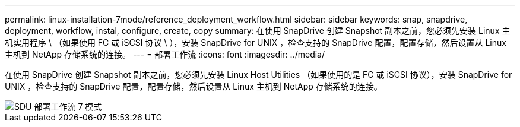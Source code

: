 ---
permalink: linux-installation-7mode/reference_deployment_workflow.html 
sidebar: sidebar 
keywords: snap, snapdrive, deployment, workflow, instal, configure, create, copy 
summary: 在使用 SnapDrive 创建 Snapshot 副本之前，您必须先安装 Linux 主机实用程序 \ （如果使用 FC 或 iSCSI 协议 \ ），安装 SnapDrive for UNIX ，检查支持的 SnapDrive 配置，配置存储，然后设置从 Linux 主机到 NetApp 存储系统的连接。 
---
= 部署工作流
:icons: font
:imagesdir: ../media/


[role="lead"]
在使用 SnapDrive 创建 Snapshot 副本之前，您必须先安装 Linux Host Utilities （如果使用的是 FC 或 iSCSI 协议），安装 SnapDrive for UNIX ，检查支持的 SnapDrive 配置，配置存储，然后设置从 Linux 主机到 NetApp 存储系统的连接。

image::../media/sdu_deployment_workflow_7mode.gif[SDU 部署工作流 7 模式]
